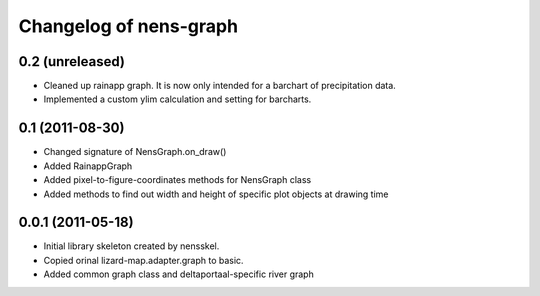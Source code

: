 Changelog of nens-graph
===================================================


0.2 (unreleased)
----------------

- Cleaned up rainapp graph. It is now only intended for a barchart of
  precipitation data.

- Implemented a custom ylim calculation and setting for barcharts.


0.1 (2011-08-30)
----------------

- Changed signature of NensGraph.on_draw()

- Added RainappGraph

- Added pixel-to-figure-coordinates methods for NensGraph class

- Added methods to find out width and height of specific plot objects at drawing
  time


0.0.1 (2011-05-18)
------------------

- Initial library skeleton created by nensskel.

- Copied orinal lizard-map.adapter.graph to basic.

- Added common graph class and deltaportaal-specific river graph
